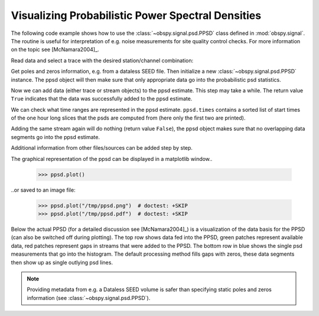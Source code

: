==================================================
Visualizing Probabilistic Power Spectral Densities
==================================================

The following code example shows how to use the
:class:`~obspy.signal.psd.PPSD` class defined in :mod:`obspy.signal`. The
routine is useful for interpretation of e.g. noise measurements for site
quality control checks. For more information on the topic see
[McNamara2004]_.

.. doctest::

    >>> from obspy.core import read
    >>> from obspy.xseed import Parser
    >>> from obspy.signal import PPSD

Read data and select a trace with the desired station/channel combination:

.. doctest::

    >>> st = read("http://examples.obspy.org/BW.KW1..EHZ.D.2011.037")
    >>> tr = st.select(id="BW.KW1..EHZ")[0]

Get poles and zeros information, e.g. from a dataless SEED file. Then
initialize a new :class:`~obspy.signal.psd.PPSD` instance. The ppsd object
will then make sure that only appropriate data go into the probabilistic psd
statistics.

.. doctest::

    >>> parser = Parser("http://examples.obspy.org/dataless.seed.BW_KW1")
    >>> paz = parser.getPAZ(tr.id)
    >>> ppsd = PPSD(tr.stats, paz)

Now we can add data (either trace or stream objects) to the ppsd estimate. This
step may take a while. The return value ``True`` indicates that the data was
successfully added to the ppsd estimate.

.. doctest::

    >>> ppsd.add(st)
    True

We can check what time ranges are represented in the ppsd estimate.
``ppsd.times`` contains a sorted list of start times of the one hour long
slices that the psds are computed from (here only the first two are printed).

.. doctest::

    >>> print ppsd.times[:2]
    [UTCDateTime(2011, 2, 6, 0, 0, 0, 935000), UTCDateTime(2011, 2, 6, 0, 30, 0, 935000)]
    >>> print "number of psd segments:", len(ppsd.times)
    number of psd segments: 47

Adding the same stream again will do nothing (return value ``False``), the ppsd
object makes sure that no overlapping data segments go into the ppsd estimate.

.. doctest::

    >>> ppsd.add(st)
    False
    >>> print "number of psd segments:", len(ppsd.times)
    number of psd segments: 47

Additional information from other files/sources can be added step by step.

.. doctest::

    >>> st = read("http://examples.obspy.org/BW.KW1..EHZ.D.2011.038")
    >>> ppsd.add(st)
    True
        
The graphical representation of the ppsd can be displayed in a matplotlib
window..

    >>> ppsd.plot()

..or saved to an image file:

    >>> ppsd.plot("/tmp/ppsd.png")  # doctest: +SKIP
    >>> ppsd.plot("/tmp/ppsd.pdf")  # doctest: +SKIP

.. plot:: source/tutorial/probabilistic_power_spectral_density.py

Below the actual PPSD (for a detailed discussion see
[McNamara2004]_) is a visualization of the data basis for the PPSD
(can also be switched off during plotting). The top row shows data fed into the
PPSD, green patches represent available data, red patches represent gaps in
streams that were added to the PPSD. The bottom row in blue shows the single
psd measurements that go into the histogram. The default processing method
fills gaps with zeros, these data segments then show up as single outlying psd
lines.

.. note::
   
   Providing metadata from e.g. a Dataless SEED volume is safer than specifying
   static poles and zeros information (see :class:`~obspy.signal.psd.PPSD`). 
